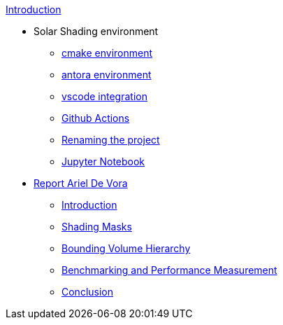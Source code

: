 .xref:index.adoc[Introduction]
* Solar Shading environment
** xref:cmake.adoc[cmake environment]
** xref:antora.adoc[antora environment]
** xref:vscode.adoc[vscode integration]
** xref:githubactions.adoc[Github Actions]
** xref:rename.adoc[Renaming the project]
** xref:jupyter.adoc[Jupyter Notebook]
* xref:devora/report.adoc[Report Ariel De Vora]
** xref:devora/introduction.adoc[Introduction]
** xref:devora/chap1.adoc[Shading Masks]
** xref:devora/chap2.adoc[Bounding Volume Hierarchy]
** xref:devora/chap3.adoc[Benchmarking and Performance Measurement]
** xref:devora/conclusion.adoc[Conclusion]